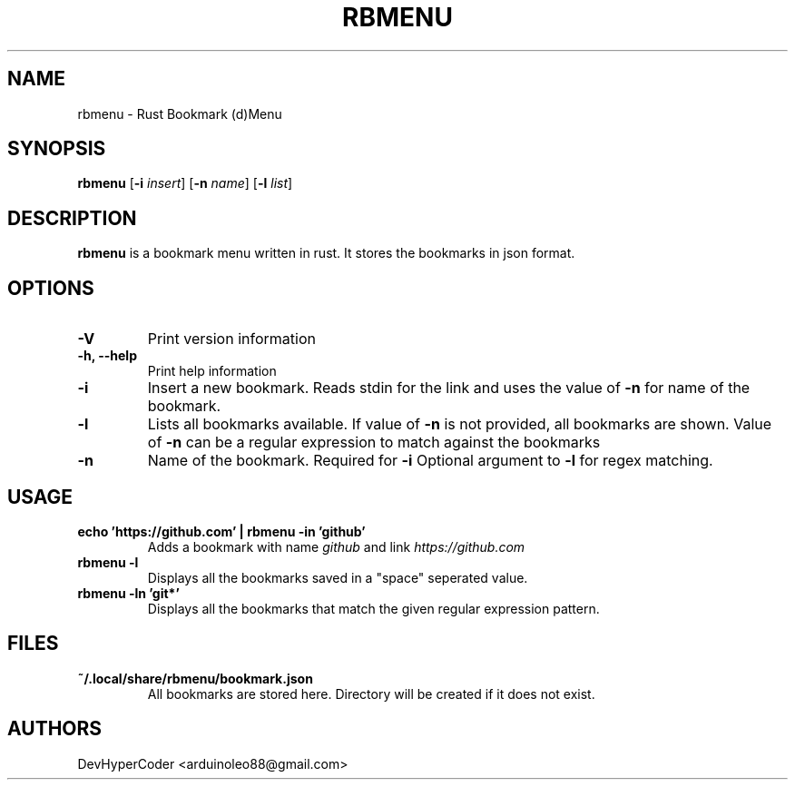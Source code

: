 .TH RBMENU 1 rbmenu\-0.1.0
.SH NAME
rbmenu \- Rust Bookmark (d)Menu
.SH SYNOPSIS
.B rbmenu
.RB [ \-i
.IR insert ]
.RB [ \-n
.IR name ]
.RB [ \-l
.IR list ]
.SH DESCRIPTION
.B rbmenu 
is a bookmark menu written in rust. It stores the bookmarks in json format.
.SH OPTIONS
.TP
.B \-V
Print version information
.TP
.B \-h, \-\-help
Print help information
.TP
.B \-i
Insert a new bookmark. Reads stdin for the link and uses the value of
.B \-n
for name of the bookmark.
.TP
.B \-l
Lists all bookmarks available. If value of
.B \-n
is not provided, all bookmarks are shown. Value of
.B \-n
can be a regular expression to match against the bookmarks
.TP
.B \-n
Name of the bookmark. Required for
.B \-i 
Optional argument to
.B \-l
for regex matching.
.SH USAGE
.TP
.B echo 'https://github.com' | rbmenu -in 'github'
Adds a bookmark with name 
.IR github
and link
.IR https://github.com
.TP 
.B rbmenu -l 
Displays all the bookmarks saved in a "space" seperated value.
.TP
.B rbmenu -ln 'git*'
Displays all the bookmarks that match the given regular expression pattern.
.SH FILES
.TP
.B ~/.local/share/rbmenu/bookmark.json
All bookmarks are stored here. Directory will be created if it does not exist.
.SH AUTHORS
DevHyperCoder <arduinoleo88@gmail.com>
